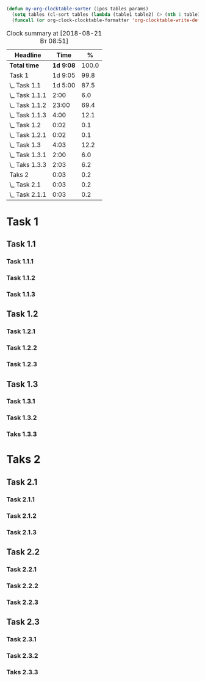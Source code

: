 # From https://emacs.stackexchange.com/questions/28408/org-clock-report-sort-by-time

#+BEGIN_SRC emacs-lisp :results silent
(defun my-org-clocktable-sorter (ipos tables params)
  (setq tables (cl-sort tables (lambda (table1 table2) (> (nth 1 table1) (nth 1 table2)))))
  (funcall (or org-clock-clocktable-formatter 'org-clocktable-write-default) ipos tables params))
#+END_SRC

#+BEGIN: clocktable :maxlevel 3 :compact t :scope file :formula % 
#+CAPTION: Clock summary at [2018-08-21 Вт 08:51]
| Headline         |      Time |     % |
|------------------+-----------+-------|
| *Total time*     | *1d 9:08* | 100.0 |
|------------------+-----------+-------|
| Task 1           |   1d 9:05 |  99.8 |
| \_  Task 1.1     |   1d 5:00 |  87.5 |
| \_    Task 1.1.1 |      2:00 |   6.0 |
| \_    Task 1.1.2 |     23:00 |  69.4 |
| \_    Task 1.1.3 |      4:00 |  12.1 |
| \_  Task 1.2     |      0:02 |   0.1 |
| \_    Task 1.2.1 |      0:02 |   0.1 |
| \_  Task 1.3     |      4:03 |  12.2 |
| \_    Task 1.3.1 |      2:00 |   6.0 |
| \_    Taks 1.3.3 |      2:03 |   6.2 |
| Taks 2           |      0:03 |   0.2 |
| \_  Task 2.1     |      0:03 |   0.2 |
| \_    Task 2.1.1 |      0:03 |   0.2 |
#+END:

* Task 1
** Task 1.1
*** Task 1.1.1
:LOGBOOK:
CLOCK: [2018-08-20 Пн 19:06]--[2018-08-20 Пн 21:06] =>  2:00
:END:
*** Task 1.1.2
:LOGBOOK:
CLOCK: [2018-08-19 Вс 18:07]--[2018-08-20 Пн 17:07] => 23:00
:END:
*** Task 1.1.3
:LOGBOOK:
CLOCK: [2018-07-20 Пт 21:07]--[2018-07-21 Сб 01:07] =>  4:00
:END:
** Task 1.2
*** Task 1.2.1
:LOGBOOK:
CLOCK: [2018-08-20 Пн 21:05]--[2018-08-20 Пн 21:07] =>  0:02
:END:
*** Task 1.2.2
:LOGBOOK:
CLOCK: [2018-08-20 Пн 21:05]--[2018-08-20 Пн 21:05] =>  0:00
:END:
*** Task 1.2.3
:LOGBOOK:
CLOCK: [2018-08-20 Пн 21:08]--[2018-08-20 Пн 21:08] =>  0:00
:END:
** Task 1.3
*** Task 1.3.1
:LOGBOOK:
CLOCK: [2018-08-20 Пн 19:08]--[2018-08-20 Пн 21:08] =>  2:00
:END:
*** Task 1.3.2
*** Taks 1.3.3
:LOGBOOK:
CLOCK: [2018-08-20 Пн 19:37]--[2018-08-20 Пн 21:40] =>  2:03
:END:
* Taks 2
** Task 2.1
*** Task 2.1.1
:LOGBOOK:
CLOCK: [2018-08-20 Пн 21:05]--[2018-08-20 Пн 21:08] =>  0:03
:END:
*** Task 2.1.2
*** Task 2.1.3
** Task 2.2
*** Task 2.2.1
*** Task 2.2.2
*** Task 2.2.3
** Task 2.3
*** Task 2.3.1
*** Task 2.3.2
*** Taks 2.3.3
